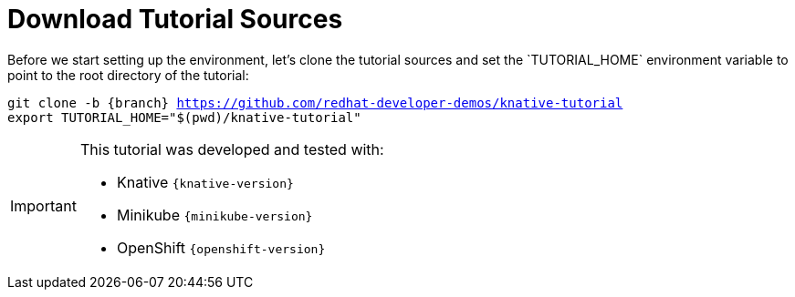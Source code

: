 [#download-tutorial-sources]
= Download Tutorial Sources
Before we start setting up the environment, let's clone the tutorial sources and set the `TUTORIAL_HOME` environment variable to point to the root directory of the tutorial:

[.console-input]
[source,bash,subs="attributes+,+macros"]
----
git clone -b {branch} https://github.com/redhat-developer-demos/knative-tutorial
export TUTORIAL_HOME="$(pwd)/knative-tutorial"
----

ifndef::workshop[]
[IMPORTANT,subs="attributes+,+macros"]
====

This tutorial was developed and tested with:

- Knative `{knative-version}`
- Minikube `{minikube-version}`
- OpenShift `{openshift-version}`
====
endif::[]
